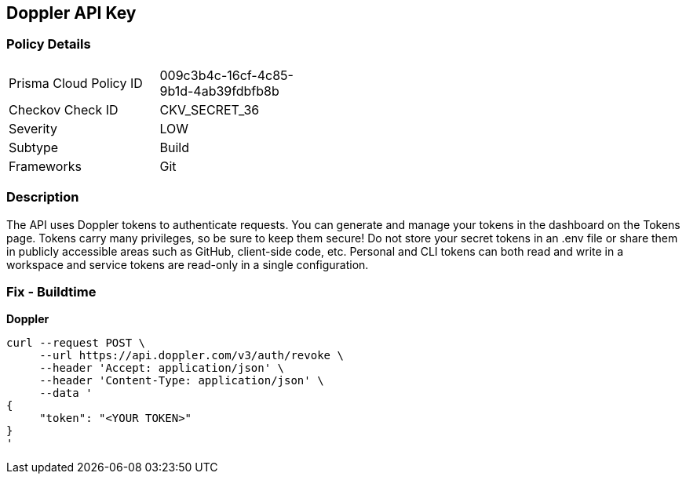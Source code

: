 == Doppler API Key


=== Policy Details 

[width=45%]
[cols="1,1"]
|=== 
|Prisma Cloud Policy ID 
| 009c3b4c-16cf-4c85-9b1d-4ab39fdbfb8b

|Checkov Check ID 
|CKV_SECRET_36

|Severity
|LOW

|Subtype
|Build

|Frameworks
|Git

|=== 



=== Description 


The API uses Doppler tokens to authenticate requests.
You can generate and manage your tokens in the dashboard on the Tokens page.
Tokens carry many privileges, so be sure to keep them secure!
Do not store your secret tokens in an .env file or share them in publicly accessible areas such as GitHub, client-side code, etc.
Personal and CLI tokens can both read and write in a workspace and service tokens are read-only in a single configuration.

=== Fix - Buildtime


*Doppler* 




[source,curl]
----
curl --request POST \
     --url https://api.doppler.com/v3/auth/revoke \
     --header 'Accept: application/json' \
     --header 'Content-Type: application/json' \
     --data '
{
     "token": "<YOUR TOKEN>"
}
'
----
